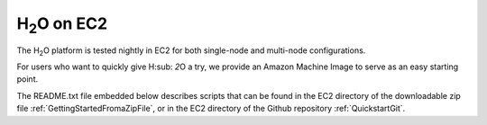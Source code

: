 .. _EC2:


H\ :sub:`2`\ O on EC2
=====================

The H\ :sub:`2`\ O platform is tested nightly in EC2
for both single-node and multi-node configurations.

For users who want to quickly give H\ :sub: `2`\ O a try, we provide
an Amazon Machine Image to serve as an easy starting point.

The README.txt file embedded below describes scripts that can be found
in the EC2 directory of the downloadable zip file
:ref:`GettingStartedFromaZipFile`, or in the EC2 directory of the
Github repository :ref:`QuickstartGit`.

.. raw:: html

    <div style="margin-top:10px;">
      <iframe width=900 height=900 src="../bits/ec2/README.txt" frameborder="0" allowfullscreen></iframe>
    </div>
